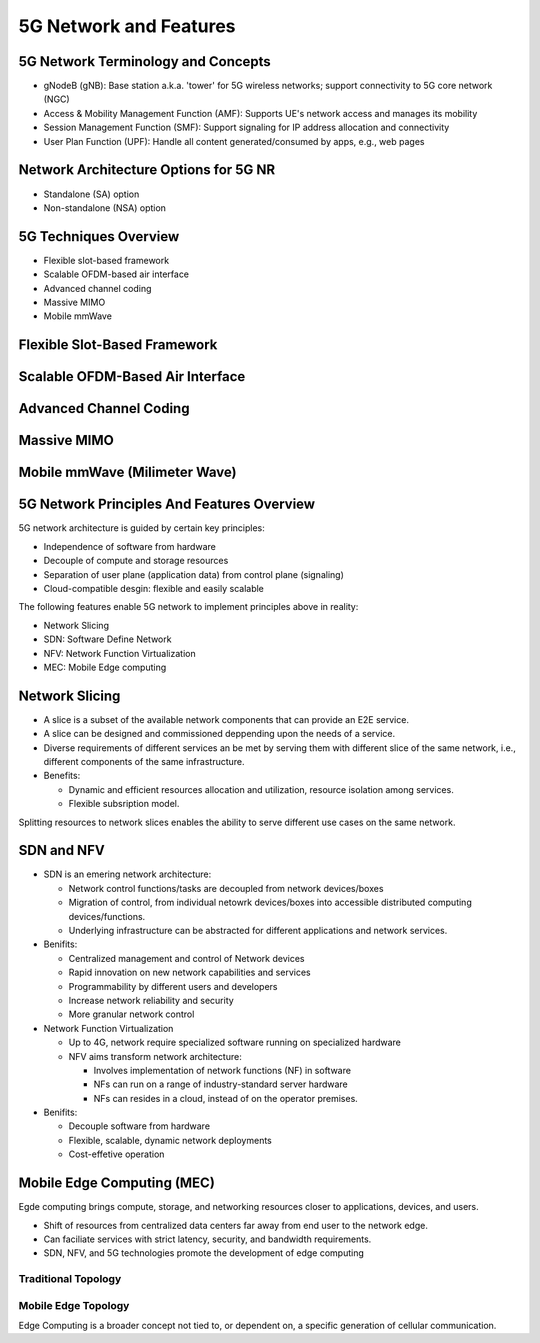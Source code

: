 =======================
5G Network and Features
=======================

5G Network Terminology and Concepts
===================================

.. image:: imgs/5g.png

* gNodeB (gNB): Base station a.k.a. 'tower' for 5G wireless networks; support connectivity to 5G core network (NGC)
* Access & Mobility Management Function (AMF): Supports UE's network access and manages its mobility
* Session Management Function (SMF): Support signaling for IP address allocation and connectivity
* User Plan Function (UPF): Handle all content generated/consumed by apps, e.g., web pages

Network Architecture Options for 5G NR
======================================

* Standalone (SA) option
* Non-standalone (NSA) option

.. image:: imgs/5g_SA_NSA.png

5G Techniques Overview
======================

* Flexible slot-based framework
* Scalable OFDM-based air interface
* Advanced channel coding
* Massive MIMO
* Mobile mmWave

.. image:: imgs/5g_techniques_overview.png

Flexible Slot-Based Framework
=============================

.. image:: imgs/4g_slot.png

.. image:: imgs/5g_slot.png

Scalable OFDM-Based Air Interface
=================================

.. image::  imgs/ofdm_freq-time_representation.png

Advanced Channel Coding
=======================

Massive MIMO
============

Mobile mmWave (Milimeter Wave)
==============================

5G Network Principles And Features Overview
===========================================

5G network architecture is guided by certain key principles:

* Independence of software from hardware
* Decouple of compute and storage resources
* Separation of user plane (application data) from control plane (signaling)
* Cloud-compatible desgin: flexible and easily scalable

The following features enable 5G network to implement principles above in reality:

* Network Slicing
* SDN: Software Define Network
* NFV: Network Function Virtualization
* MEC: Mobile Edge computing

Network Slicing
===============

* A slice is a subset of the available network components that can provide an E2E service.
* A slice can be designed and commissioned deppending upon the needs of a service.
* Diverse requirements of different services an be met by serving them with different slice of the same network, i.e., different components of the same infrastructure.
* Benefits:

  * Dynamic and efficient resources allocation and utilization, resource isolation among services.
  * Flexible subsription model. 

.. image:: imgs/nw_slicing.png

.. image:: imgs/nw_iot_slice.png

.. image:: imgs/nw_embb_slice.png

Splitting resources to network slices enables the ability to serve different use cases on the same network.

SDN and NFV
===========

* SDN is an emering network architecture:
 
  * Network control functions/tasks are decoupled from network devices/boxes
  * Migration of control, from individual netowrk devices/boxes into accessible distributed computing devices/functions.
  * Underlying infrastructure can be abstracted for different applications and network services.

* Benifits:

  * Centralized management and control of Network devices
  * Rapid innovation on new network capabilities and services
  * Programmability by different users and developers
  * Increase network reliability and security 
  * More granular network control

* Network Function Virtualization

  * Up to 4G, network require specialized software running on specialized hardware
  * NFV aims transform network architecture:

    * Involves implementation of network functions (NF) in software
    * NFs can run on a range of industry-standard server hardware
    * NFs can resides in a cloud, instead of on the operator premises.

* Benifits:

  * Decouple software from hardware
  * Flexible, scalable, dynamic network deployments
  * Cost-effetive operation

.. image:: imgs/nfv.png

Mobile Edge Computing (MEC)
===========================

Egde computing brings compute, storage, and networking resources closer to applications, devices, and users.

* Shift of resources from centralized data centers far away from end user to the network edge.
* Can faciliate services with strict latency, security, and bandwidth requirements.
* SDN, NFV, and 5G technologies promote the development of edge computing

Traditional Topology
--------------------

.. image:: imgs/mec_no.png

Mobile Edge Topology
--------------------
.. image:: imgs/mec.png

Edge Computing is a broader concept not tied to, or dependent on, a specific generation of cellular communication.

